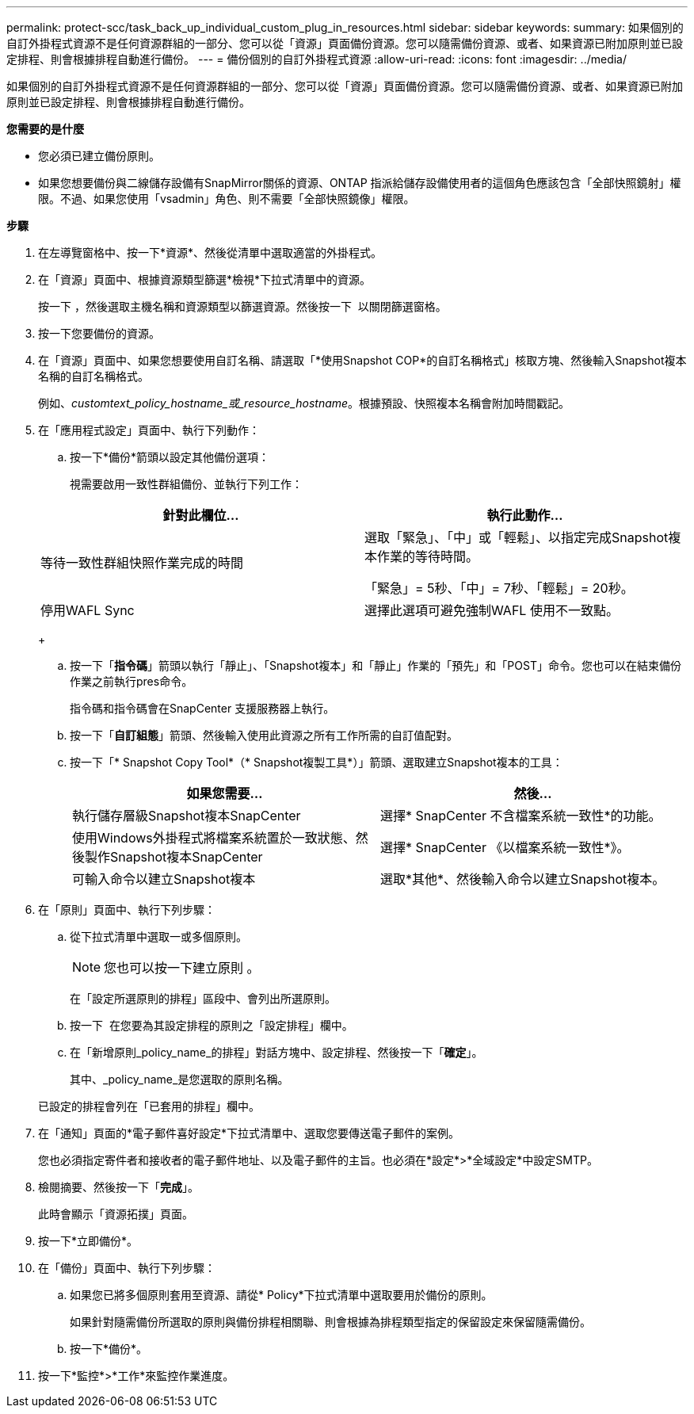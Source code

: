 ---
permalink: protect-scc/task_back_up_individual_custom_plug_in_resources.html 
sidebar: sidebar 
keywords:  
summary: 如果個別的自訂外掛程式資源不是任何資源群組的一部分、您可以從「資源」頁面備份資源。您可以隨需備份資源、或者、如果資源已附加原則並已設定排程、則會根據排程自動進行備份。 
---
= 備份個別的自訂外掛程式資源
:allow-uri-read: 
:icons: font
:imagesdir: ../media/


[role="lead"]
如果個別的自訂外掛程式資源不是任何資源群組的一部分、您可以從「資源」頁面備份資源。您可以隨需備份資源、或者、如果資源已附加原則並已設定排程、則會根據排程自動進行備份。

*您需要的是什麼*

* 您必須已建立備份原則。
* 如果您想要備份與二線儲存設備有SnapMirror關係的資源、ONTAP 指派給儲存設備使用者的這個角色應該包含「全部快照鏡射」權限。不過、如果您使用「vsadmin」角色、則不需要「全部快照鏡像」權限。


*步驟*

. 在左導覽窗格中、按一下*資源*、然後從清單中選取適當的外掛程式。
. 在「資源」頁面中、根據資源類型篩選*檢視*下拉式清單中的資源。
+
按一下 image:../media/filter_icon.png[""]，然後選取主機名稱和資源類型以篩選資源。然後按一下 image:../media/filter_icon.png[""] 以關閉篩選窗格。

. 按一下您要備份的資源。
. 在「資源」頁面中、如果您想要使用自訂名稱、請選取「*使用Snapshot COP*的自訂名稱格式」核取方塊、然後輸入Snapshot複本名稱的自訂名稱格式。
+
例如、_customtext_policy_hostname_或_resource_hostname_。根據預設、快照複本名稱會附加時間戳記。

. 在「應用程式設定」頁面中、執行下列動作：
+
.. 按一下*備份*箭頭以設定其他備份選項：
+
視需要啟用一致性群組備份、並執行下列工作：

+
|===
| 針對此欄位... | 執行此動作... 


 a| 
等待一致性群組快照作業完成的時間
 a| 
選取「緊急」、「中」或「輕鬆」、以指定完成Snapshot複本作業的等待時間。

「緊急」= 5秒、「中」= 7秒、「輕鬆」= 20秒。



 a| 
停用WAFL Sync
 a| 
選擇此選項可避免強制WAFL 使用不一致點。

|===
+
image:../media/application_settings.gif[""]

.. 按一下「*指令碼*」箭頭以執行「靜止」、「Snapshot複本」和「靜止」作業的「預先」和「POST」命令。您也可以在結束備份作業之前執行pres命令。
+
指令碼和指令碼會在SnapCenter 支援服務器上執行。

.. 按一下「*自訂組態*」箭頭、然後輸入使用此資源之所有工作所需的自訂值配對。
.. 按一下「* Snapshot Copy Tool*（* Snapshot複製工具*）」箭頭、選取建立Snapshot複本的工具：
+
|===
| 如果您需要... | 然後... 


 a| 
執行儲存層級Snapshot複本SnapCenter
 a| 
選擇* SnapCenter 不含檔案系統一致性*的功能。



 a| 
使用Windows外掛程式將檔案系統置於一致狀態、然後製作Snapshot複本SnapCenter
 a| 
選擇* SnapCenter 《以檔案系統一致性*》。



 a| 
可輸入命令以建立Snapshot複本
 a| 
選取*其他*、然後輸入命令以建立Snapshot複本。

|===


. 在「原則」頁面中、執行下列步驟：
+
.. 從下拉式清單中選取一或多個原則。
+

NOTE: 您也可以按一下建立原則 image:../media/add_policy_from_resourcegroup.gif[""]。

+
在「設定所選原則的排程」區段中、會列出所選原則。

.. 按一下 image:../media/add_policy_from_resourcegroup.gif[""] 在您要為其設定排程的原則之「設定排程」欄中。
.. 在「新增原則_policy_name_的排程」對話方塊中、設定排程、然後按一下「*確定*」。
+
其中、_policy_name_是您選取的原則名稱。

+
已設定的排程會列在「已套用的排程」欄中。



. 在「通知」頁面的*電子郵件喜好設定*下拉式清單中、選取您要傳送電子郵件的案例。
+
您也必須指定寄件者和接收者的電子郵件地址、以及電子郵件的主旨。也必須在*設定*>*全域設定*中設定SMTP。

. 檢閱摘要、然後按一下「*完成*」。
+
此時會顯示「資源拓撲」頁面。

. 按一下*立即備份*。
. 在「備份」頁面中、執行下列步驟：
+
.. 如果您已將多個原則套用至資源、請從* Policy*下拉式清單中選取要用於備份的原則。
+
如果針對隨需備份所選取的原則與備份排程相關聯、則會根據為排程類型指定的保留設定來保留隨需備份。

.. 按一下*備份*。


. 按一下*監控*>*工作*來監控作業進度。

